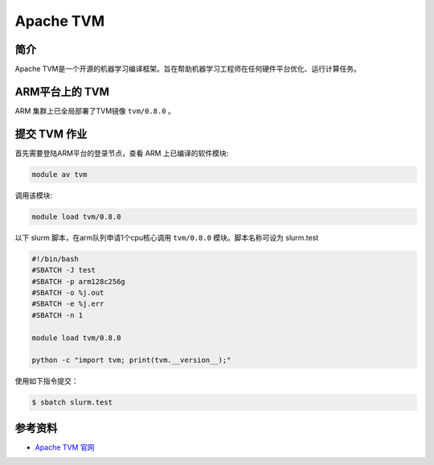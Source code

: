 .. _tvm:

Apache TVM
=============

简介
----

Apache TVM是一个开源的机器学习编译框架。旨在帮助机器学习工程师在任何硬件平台优化、运行计算任务。

ARM平台上的 TVM
----------------------

ARM 集群上已全局部署了TVM镜像 ``tvm/0.8.0`` 。



提交 TVM 作业
----------------------

首先需要登陆ARM平台的登录节点，查看 ARM 上已编译的软件模块:

.. code:: bash

   module av tvm

调用该模块:

.. code:: bash

   module load tvm/0.8.0

以下 slurm 脚本，在arm队列申请1个cpu核心调用 ``tvm/0.8.0`` 模块。脚本名称可设为 slurm.test

.. code:: bash

   #!/bin/bash
   #SBATCH -J test
   #SBATCH -p arm128c256g
   #SBATCH -o %j.out
   #SBATCH -e %j.err
   #SBATCH -n 1

   module load tvm/0.8.0

   python -c "import tvm; print(tvm.__version__);"

使用如下指令提交：

.. code:: bash

   $ sbatch slurm.test

参考资料
--------

- `Apache TVM 官网 <https://tvm.apache.org/>`__

